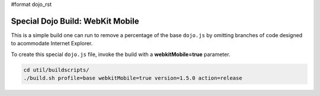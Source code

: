 #format dojo_rst

Special Dojo Build: WebKit Mobile 
===================================

This is a simple build one can run to remove a percentage of the base ``dojo.js`` by omitting branches of code designed to acommodate Internet Explorer.

To create this special ``dojo.js`` file, invoke the build with a **webkitMobile=true** parameter.

.. code-block :: javascript 

  cd util/buildscripts/
  ./build.sh profile=base webkitMobile=true version=1.5.0 action=release


 
